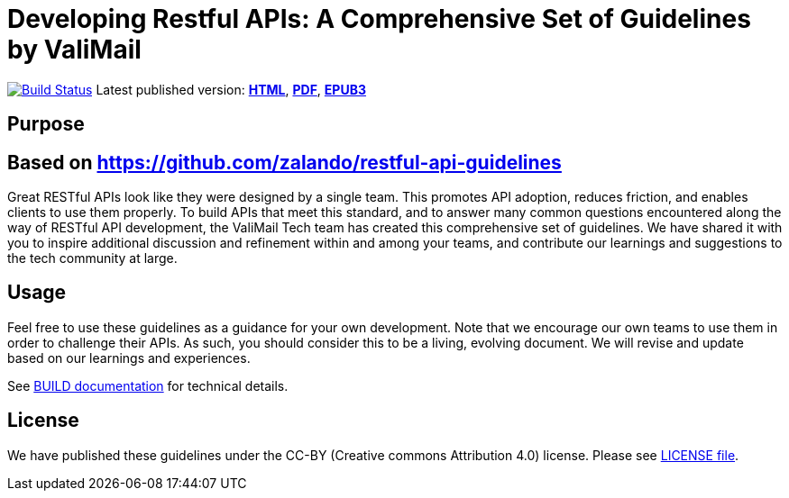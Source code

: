 = Developing Restful APIs: A Comprehensive Set of Guidelines by ValiMail



https://travis-ci.org/ValiMail/restful-api-guidelines[image:https://travis-ci.org/valimail/restful-api-guidelines.svg?branch=master[Build Status]]
Latest published version:
http://valimail.github.io/restful-api-guidelines/[*HTML*],
http://valimail.github.io/restful-api-guidelines/valimail-guidelines.pdf[*PDF*],
http://valimail.github.io/restful-api-guidelines/valimail-guidelines.epub[*EPUB3*]

== Purpose
== Based on https://github.com/zalando/restful-api-guidelines

Great RESTful APIs look like they were designed by a single team. This
promotes API adoption, reduces friction, and enables clients to use them
properly. To build APIs that meet this standard, and to answer many
common questions encountered along the way of RESTful API development,
the ValiMail Tech team has created this comprehensive set of guidelines.
We have shared it with you to inspire additional discussion and
refinement within and among your teams, and contribute our learnings and
suggestions to the tech community at large.

== Usage

Feel free to use these guidelines as a guidance for your own
development. Note that we encourage our own teams to use them in order
to challenge their APIs. As such, you should consider this to be a
living, evolving document. We will revise and update based on our
learnings and experiences.

See link:BUILD.adoc[BUILD documentation] for technical details.

== License

We have published these guidelines under the CC-BY (Creative commons
Attribution 4.0) license. Please see link:LICENSE[LICENSE file].
